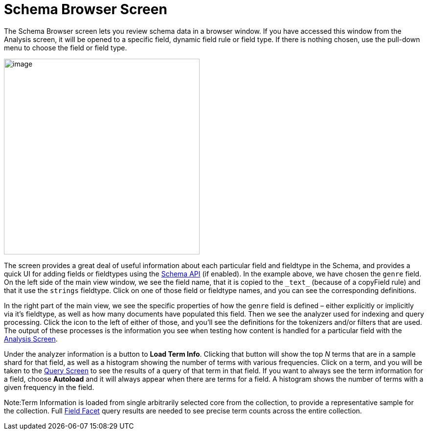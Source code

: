 Schema Browser Screen
=====================
:page-shortname: schema-browser-screen
:page-permalink: schema-browser-screen.html

The Schema Browser screen lets you review schema data in a browser window. If you have accessed this window from the Analysis screen, it will be opened to a specific field, dynamic field rule or field type. If there is nothing chosen, use the pull-down menu to choose the field or field type.

image::images/schema-browser-screen/schema_browser_terms.png[image,height=400]


The screen provides a great deal of useful information about each particular field and fieldtype in the Schema, and provides a quick UI for adding fields or fieldtypes using the <<schema-api.adoc#,Schema API>> (if enabled). In the example above, we have chosen the `genre` field. On the left side of the main view window, we see the field name, that it is copied to the `_text_` (because of a copyField rule) and that it use the `strings` fieldtype. Click on one of those field or fieldtype names, and you can see the corresponding definitions.

In the right part of the main view, we see the specific properties of how the `genre` field is defined – either explicitly or implicitly via it's fieldtype, as well as how many documents have populated this field. Then we see the analyzer used for indexing and query processing. Click the icon to the left of either of those, and you'll see the definitions for the tokenizers and/or filters that are used. The output of these processes is the information you see when testing how content is handled for a particular field with the <<analysis-screen.adoc#,Analysis Screen>>.

Under the analyzer information is a button to **Load Term Info**. Clicking that button will show the top _N_ terms that are in a sample shard for that field, as well as a histogram showing the number of terms with various frequencies. Click on a term, and you will be taken to the <<query-screen.adoc#,Query Screen>> to see the results of a query of that term in that field. If you want to always see the term information for a field, choose *Autoload* and it will always appear when there are terms for a field. A histogram shows the number of terms with a given frequency in the field.

Note:Term Information is loaded from single arbitrarily selected core from the collection, to provide a representative sample for the collection. Full <<faceting.adoc#,Field Facet>> query results are needed to see precise term counts across the entire collection.
